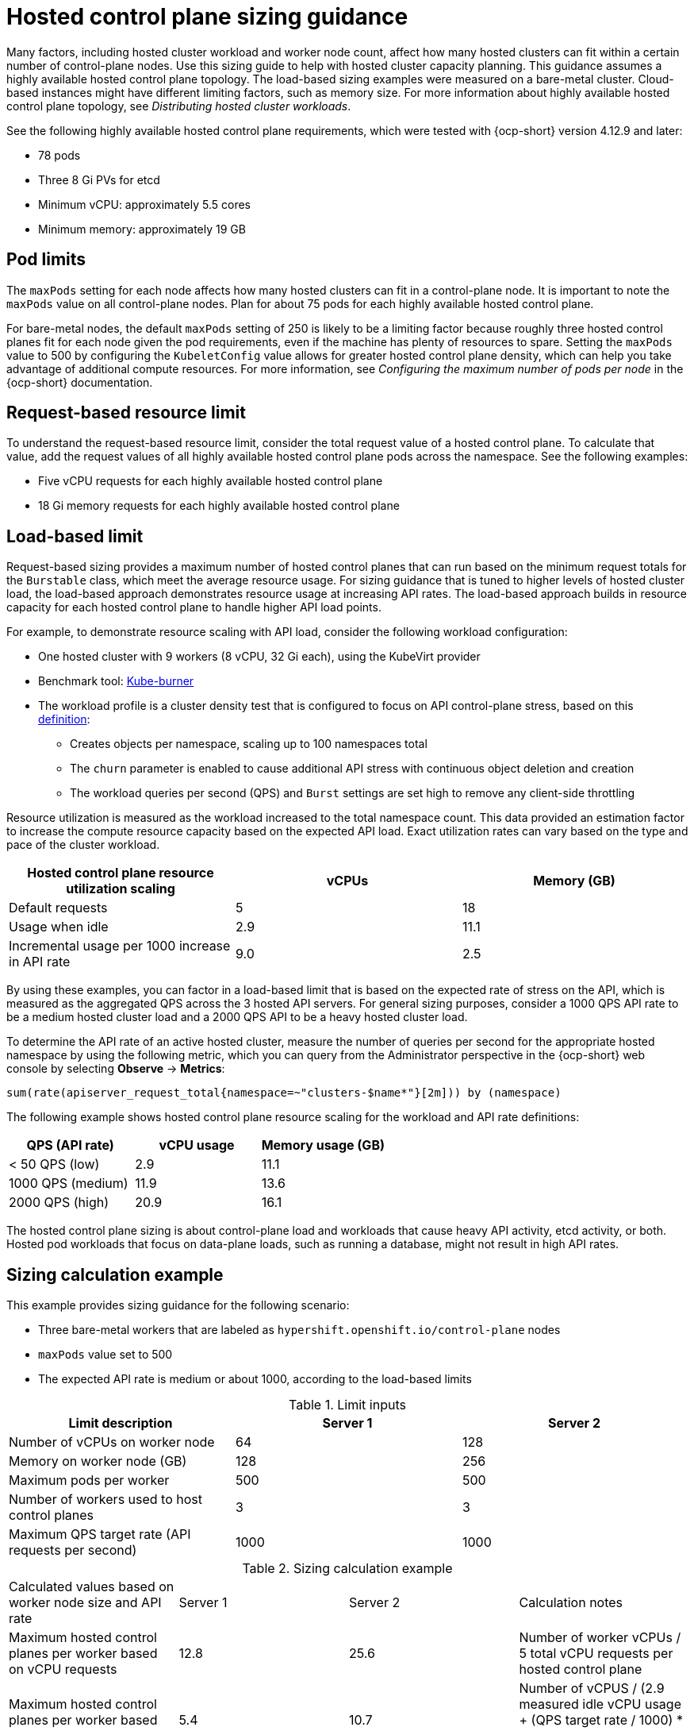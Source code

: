 [#hosted-sizing-guidance]
= Hosted control plane sizing guidance

Many factors, including hosted cluster workload and worker node count, affect how many hosted clusters can fit within a certain number of control-plane nodes. Use this sizing guide to help with hosted cluster capacity planning. This guidance assumes a highly available hosted control plane topology. The load-based sizing examples were measured on a bare-metal cluster. Cloud-based instances might have different limiting factors, such as memory size. For more information about highly available hosted control plane topology, see _Distributing hosted cluster workloads_.

See the following highly available hosted control plane requirements, which were tested with {ocp-short} version 4.12.9 and later:

* 78 pods
* Three 8 Gi PVs for etcd
* Minimum vCPU: approximately 5.5 cores
* Minimum memory: approximately 19 GB

[#hosted-sizing-guidance-pod-limit]
== Pod limits

The `maxPods` setting for each node affects how many hosted clusters can fit in a control-plane node. It is important to note the `maxPods` value on all control-plane nodes. Plan for about 75 pods for each highly available hosted control plane. 

For bare-metal nodes, the default `maxPods` setting of 250 is likely to be a limiting factor because roughly three hosted control planes fit for each node given the pod requirements, even if the machine has plenty of resources to spare. Setting the `maxPods` value to 500 by configuring the `KubeletConfig` value allows for greater hosted control plane density, which can help you take advantage of additional compute resources. For more information, see _Configuring the maximum number of pods per node_ in the {ocp-short} documentation.

[#hosted-sizing-guidance-request-based-limit]
== Request-based resource limit

To understand the request-based resource limit, consider the total request value of a hosted control plane. To calculate that value, add the request values of all highly available hosted control plane pods across the namespace. See the following examples:

* Five vCPU requests for each highly available hosted control plane
* 18 Gi memory requests for each highly available hosted control plane

[#hosted-sizing-guidance-load-based-limit]
== Load-based limit

Request-based sizing provides a maximum number of hosted control planes that can run based on the minimum request totals for the `Burstable` class, which meet the average resource usage. For sizing guidance that is tuned to higher levels of hosted cluster load, the load-based approach demonstrates resource usage at increasing API rates. The load-based approach builds in resource capacity for each hosted control plane to handle higher API load points.

For example, to demonstrate resource scaling with API load, consider the following workload configuration:

* One hosted cluster with 9 workers (8 vCPU, 32 Gi each), using the KubeVirt provider
* Benchmark tool: link:https://github.com/cloud-bulldozer/kube-burner[Kube-burner]
* The workload profile is a cluster density test that is configured to focus on API control-plane stress, based on this link:https://cloud-bulldozer.github.io/kube-burner/v1.7.9/ocp/#cluster-density-v2[definition]:

** Creates objects per namespace, scaling up to 100 namespaces total
** The `churn` parameter is enabled to cause additional API stress with continuous object deletion and creation
** The workload queries per second (QPS) and `Burst` settings are set high to remove any client-side throttling

Resource utilization is measured as the workload increased to the total namespace count. This data provided an estimation factor to increase the compute resource capacity based on the expected API load. Exact utilization rates can vary based on the type and pace of the cluster workload. 

|===
| Hosted control plane resource utilization scaling | vCPUs | Memory (GB)

| Default requests 
| 5 
| 18

| Usage when idle 
| 2.9 
| 11.1

| Incremental usage per 1000 increase in API rate 
| 9.0 
| 2.5
|===

By using these examples, you can factor in a load-based limit that is based on the expected rate of stress on the API, which is measured as the aggregated QPS across the 3 hosted API servers. For general sizing purposes, consider a 1000 QPS API rate to be a medium hosted cluster load and a 2000 QPS API to be a heavy hosted cluster load.

To determine the API rate of an active hosted cluster, measure the number of queries per second for the appropriate hosted namespace by using the following metric, which you can query from the Administrator perspective in the {ocp-short} web console by selecting *Observe* -> *Metrics*:

----
sum(rate(apiserver_request_total{namespace=~"clusters-$name*"}[2m])) by (namespace)
----

The following example shows hosted control plane resource scaling for the workload and API rate definitions:

|===
| QPS (API rate) | vCPU usage | Memory usage (GB)

| < 50 QPS (low) 
| 2.9 
| 11.1

| 1000 QPS (medium) 
| 11.9 
| 13.6

| 2000 QPS (high) 
| 20.9 
| 16.1
|===

The hosted control plane sizing is about control-plane load and workloads that cause heavy API activity, etcd activity, or both. Hosted pod workloads that focus on data-plane loads, such as running a database, might not result in high API rates.

[#hosted-sizing-guidance-examples]
== Sizing calculation example

This example provides sizing guidance for the following scenario:

* Three bare-metal workers that are labeled as `hypershift.openshift.io/control-plane` nodes
* `maxPods` value set to 500
* The expected API rate is medium or about 1000, according to the load-based limits

.Limit inputs
|===
| Limit description | Server 1 | Server 2

| Number of vCPUs on worker node 
| 64 
| 128

| Memory on worker node (GB) 
| 128 
| 256

| Maximum pods per worker 
| 500 
| 500

| Number of workers used to host control planes 
| 3 
| 3

| Maximum QPS target rate (API requests per second) 
| 1000 
| 1000
|===

.Sizing calculation example
|===

| Calculated values based on worker node size and API rate | Server 1 | Server 2 | Calculation notes

| Maximum hosted control planes per worker based on vCPU requests 
| 12.8 
| 25.6 
| Number of worker vCPUs / 5 total vCPU requests per hosted control plane

| Maximum hosted control planes per worker based on vCPU usage 
| 5.4 
| 10.7 
| Number of vCPUS / (2.9 measured idle vCPU usage + (QPS target rate / 1000) * 9.0 measured vCPU usage per 1000 QPS increase)

| Maximum hosted control planes per worker based on memory requests 
| 7.1 
| 14.2 
| Worker memory GB / 18 GB total memory request per hosted control plane

| Maximum hosted control planes per worker based on memory usage 
| 9.4 
| 18.8 
| Worker memory GB / (11.1 measured idle memory usage + (QPS target rate / 1000) * 2.5 measured memory usage per 1000 QPS increase)

| Maximum hosted control planes per worker based on per node pod limit 
| 6.7 
| 6.7 
| 500 `maxPods` / 75 pods per hosted control plane

| Minimum of above maximums 
| 5.4 
| 6.7 
| 

| 
| vCPU limiting factor 
| `maxPods` limiting factor 
|

| Maximum number of hosted control planes within a management cluster 
| 16
| 20 
| Minimum of above maximums * 3 control-plane workers
|===

[#hosted-sizing-guidance-additional-resources]
== Additional resources

* xref:../hosted_control_planes/hosted-cluster-workload-distributing.adoc#hosted-cluster-workload-distributing[Distribute hosted cluster workloads]
* link:https://access.redhat.com/documentation/en-us/openshift_container_platform/4.14/html/nodes/working-with-nodes#nodes-nodes-managing-max-pods-proc_nodes-nodes-managing-max-pods[Configuring the maximum number of pods per node]